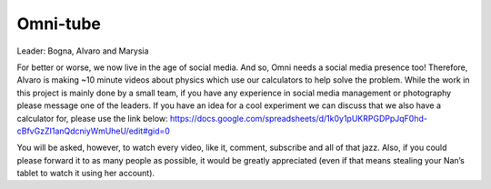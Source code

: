 .. _omniTube:
Omni-tube
=====================

Leader: Bogna, Alvaro and Marysia

For better or worse, we now live in the age of social media. And so, Omni needs a social media presence too! Therefore, Alvaro is making ~10 minute videos about physics which use our calculators to help solve the problem. While the work in this project is mainly done by a small team, if you have any experience in social media management or photography please message one of the leaders. If you have an idea for a cool experiment we can discuss that we also have a calculator for, please use the link below: https://docs.google.com/spreadsheets/d/1k0y1pUKRPGDPpJqF0hd-cBfvGzZI1anQdcniyWmUheU/edit#gid=0

You will be asked, however, to watch every video, like it, comment, subscribe and all of that jazz. Also, if you could please forward it to as many people as possible, it would be greatly appreciated (even if that means stealing your Nan’s tablet to watch it using her account).
